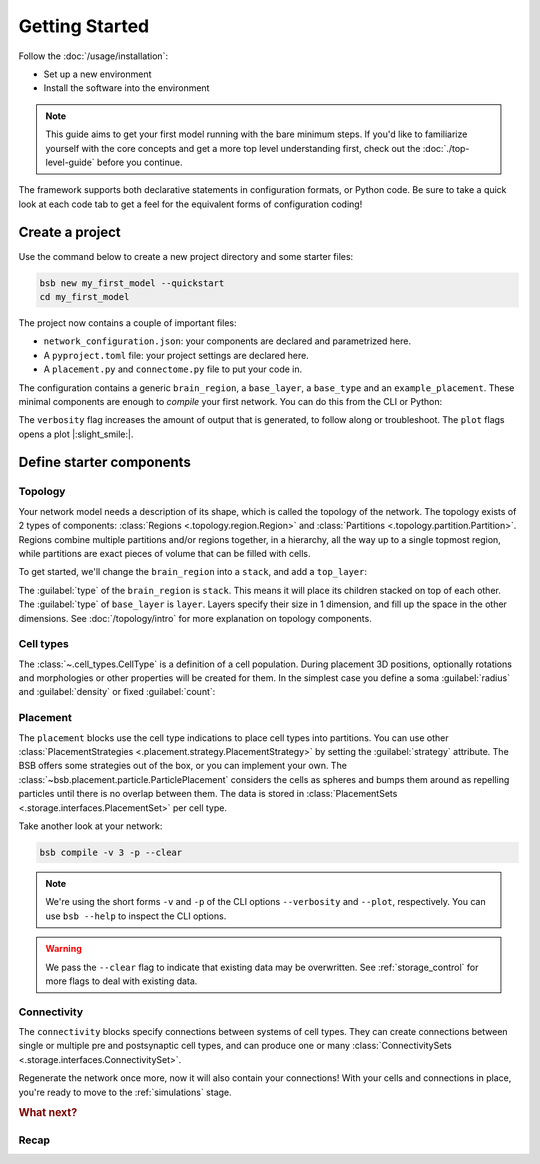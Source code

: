 .. _get-started:

###############
Getting Started
###############

Follow the :doc:`/usage/installation`:

* Set up a new environment
* Install the software into the environment

.. note::

	This guide aims to get your first model running with the bare minimum steps. If you'd
	like to familiarize yourself with the core concepts and get a more top level
	understanding first, check out the :doc:`./top-level-guide` before you continue.

The framework supports both declarative statements in configuration formats, or Python
code. Be sure to take a quick look at each code tab to get a feel for the equivalent forms
of configuration coding!

Create a project
================

Use the command below to create a new project directory and some starter files:

.. code-block:: bash

  bsb new my_first_model --quickstart
  cd my_first_model

The project now contains a couple of important files:

* ``network_configuration.json``: your components are declared and parametrized here.
* A ``pyproject.toml`` file: your project settings are declared here.
* A ``placement.py`` and ``connectome.py`` file to put your code in.

The configuration contains a generic ``brain_region``, a ``base_layer``, a ``base_type``
and an ``example_placement``. These minimal components are enough to *compile* your first
network. You can do this from the CLI or Python:

.. tab-set-code::

  .. code-block:: bash

    bsb compile --verbosity 3 --plot

  .. literalinclude:: getting_started.py
    :language: python
    :lines: 1-8,31-

The ``verbosity`` flag increases the amount of output that is generated, to follow along
or troubleshoot. The ``plot`` flags opens a plot |:slight_smile:|.

.. _getting-started-configurables:

Define starter components
=========================

Topology
--------

Your network model needs a description of its shape, which is called the topology of the
network. The topology exists of 2 types of components: :class:`Regions
<.topology.region.Region>` and :class:`Partitions <.topology.partition.Partition>`.
Regions combine multiple partitions and/or regions together, in a hierarchy, all the way
up to a single topmost region, while partitions are exact pieces of volume that can be
filled with cells.

To get started, we'll change the ``brain_region`` into a ``stack``, and add a
``top_layer``:

.. tab-set-code::

  .. literalinclude:: getting-started.json
    :language: json
    :lines: 12-29

  .. literalinclude:: getting_started.py
    :language: python
    :lines: 10-16

The :guilabel:`type` of the ``brain_region`` is ``stack``. This means it will place its
children stacked on top of each other. The :guilabel:`type` of ``base_layer`` is
``layer``. Layers specify their size in 1 dimension, and fill up the space in the other
dimensions. See :doc:`/topology/intro` for more explanation on topology components.

Cell types
----------

The :class:`~.cell_types.CellType` is a definition of a cell population. During
placement 3D positions, optionally rotations and morphologies or other properties will be
created for them. In the simplest case you define a soma :guilabel:`radius` and
:guilabel:`density` or fixed :guilabel:`count`:

.. tab-set-code::

  .. literalinclude:: getting-started.json
    :language: json
    :lines: 30-43

  .. literalinclude:: getting_started.py
    :language: python
    :lines: 17


Placement
---------

.. tab-set-code::

  .. literalinclude:: getting-started.json
    :language: json
    :lines: 44-55

  .. literalinclude:: getting_started.py
    :language: python
    :lines: 18-23


The ``placement`` blocks use the cell type indications to place cell types into
partitions. You can use other :class:`PlacementStrategies
<.placement.strategy.PlacementStrategy>` by setting the :guilabel:`strategy` attribute.
The BSB offers some strategies out of the box, or you can implement your own. The
:class:`~bsb.placement.particle.ParticlePlacement` considers the cells as spheres and
bumps them around as repelling particles until there is no overlap between them. The data
is stored in :class:`PlacementSets <.storage.interfaces.PlacementSet>` per cell type.

Take another look at your network:

.. code-block:: bash

  bsb compile -v 3 -p --clear

.. note::

	We're using the short forms ``-v`` and ``-p`` of the CLI options ``--verbosity`` and
	``--plot``, respectively. You can use ``bsb --help`` to inspect the CLI options.

.. warning::

  We pass the ``--clear`` flag to indicate that existing data may be overwritten. See
  :ref:`storage_control` for more flags to deal with existing data.


Connectivity
------------

.. tab-set-code::

  .. literalinclude:: getting-started.json
    :language: json
    :lines: 56-66

  .. literalinclude:: getting_started.py
    :language: python
    :lines: 24-29


The ``connectivity`` blocks specify connections between systems of cell types. They can
create connections between single or multiple pre and postsynaptic cell types, and can
produce one or many :class:`ConnectivitySets <.storage.interfaces.ConnectivitySet>`.

Regenerate the network once more, now it will also contain your connections! With your
cells and connections in place, you're ready to move to the :ref:`simulations` stage.

.. rubric:: What next?

.. grid:: 1 1 2 2
    :gutter: 1

    .. grid-item-card:: :octicon:`flame;1em;sd-text-warning` Continue getting started
	    :link: getting-started-morpho
	    :link-type: ref

	    Follow the rest of the guides and learn how to include morphologies.

    .. grid-item-card:: :octicon:`tools;1em;sd-text-warning` Components
	    :link: components
	    :link-type: ref

	    Learn how to write your own components to e.g. place or connect cells.

    .. grid-item-card:: :octicon:`database;1em;sd-text-warning` Simulations
	    :link: simulations
	    :link-type: ref

	    Learn how to simulate your network models

    .. grid-item-card:: :octicon:`device-camera-video;1em;sd-text-warning` Examples
	    :link: examples
	    :link-type: ref

	    View examples explained step by step

    .. grid-item-card:: :octicon:`package-dependents;1em;sd-text-warning` Plugins
	    :link: plugins
	    :link-type: ref

	    Learn to package your code for others to use!

    .. grid-item-card:: :octicon:`octoface;1em;sd-text-warning` Contributing
	    :link: https://github.com/dbbs-lab/bsb

	    Help out the project by contributing code.

Recap
-----

.. tab-set-code::

  .. literalinclude:: getting-started.json
    :language: json

  .. literalinclude:: getting_started.py
    :language: python
